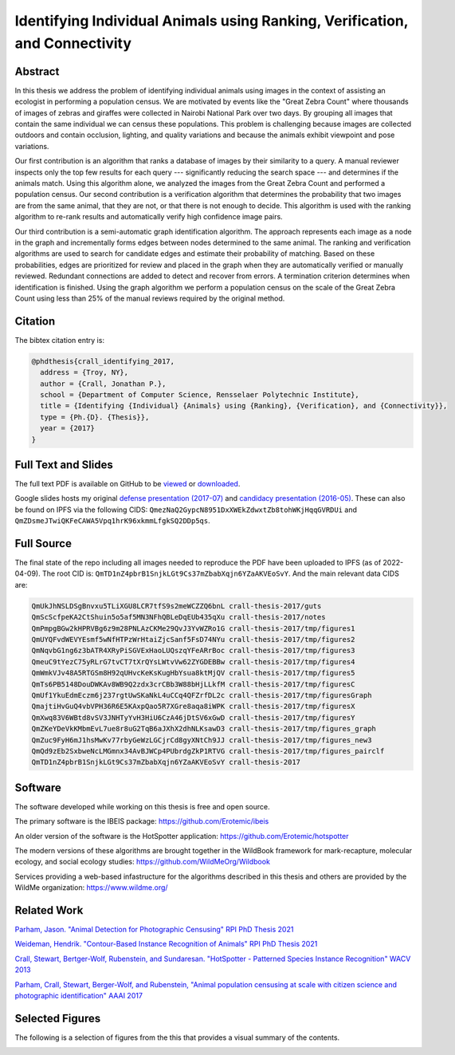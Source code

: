 Identifying Individual Animals using Ranking, Verification, and Connectivity
============================================================================

.. image:: https://i.imgur.com/qAW51Uc.png

Abstract
--------

In this thesis we address the problem of identifying individual animals using
images in the context of assisting an ecologist in performing a population
census.  We are motivated by events like the "Great Zebra Count" where
thousands of images of zebras and giraffes were collected in Nairobi National
Park over two days.  By grouping all images that contain the same individual we
can census these populations.  This problem is challenging because images are
collected outdoors and contain occlusion, lighting, and quality variations and
because the animals exhibit viewpoint and pose variations.

Our first contribution is an algorithm that ranks a database of images by their
similarity to a query.  A manual reviewer inspects only the top few results for
each query --- significantly reducing the search space --- and determines if
the animals match.  Using this algorithm alone, we analyzed the images from the
Great Zebra Count and performed a population census.  Our second contribution
is a verification algorithm that determines the probability that two images are
from the same animal, that they are not, or that there is not enough to decide.
This algorithm is used with the ranking algorithm to re-rank results and
automatically verify high confidence image pairs.

Our third contribution is a semi-automatic graph identification algorithm.  The
approach represents each image as a node in the graph and incrementally forms
edges between nodes determined to the same animal.  The ranking and
verification algorithms are used to search for candidate edges and estimate
their probability of matching.  Based on these probabilities, edges are
prioritized for review and placed in the graph when they are automatically
verified or manually reviewed.  Redundant connections are added to detect and
recover from errors.  A termination criterion determines when identification is
finished.  Using the graph algorithm we perform a population census on the
scale of the Great Zebra Count using less than 25% of the manual reviews
required by the original method.

Citation
--------

The bibtex citation entry is: 

.. code:: bibtex

    @phdthesis{crall_identifying_2017,
      address = {Troy, NY},
      author = {Crall, Jonathan P.},
      school = {Department of Computer Science, Rensselaer Polytechnic Institute},
      title = {Identifying {Individual} {Animals} using {Ranking}, {Verification}, and {Connectivity}},
      type = {Ph.{D}. {Thesis}},
      year = {2017}
    }

Full Text and Slides
--------------------

The full text PDF is available on GitHub to be 
`viewed <https://github.com/Erotemic/crall-thesis-2017/blob/master/crall-thesis_2017-08-10_compressed.pdf>`__ or 
`downloaded <https://github.com/Erotemic/crall-thesis-2017/raw/master/crall-thesis_2017-08-10_compressed.pdf>`__.

Google slides hosts my original 
`defense presentation (2017-07) <https://docs.google.com/presentation/d/1mhq76mL98ViPaIELM8-t1786RGg5cPFLJcZxPAMhM8g>`__  and 
`candidacy presentation (2016-05) <https://docs.google.com/presentation/d/1OHchKzz6-hoh8imlrrP-SkpW7YKEbF2GF7Pdl8bzWW4>`__. These can
also be found on IPFS via the following CIDS: ``QmezNaQ2GypcN8951DxXWEkZdwxtZb8tohWKjHqqGVRDUi`` and ``QmZDsmeJTwiQKFeCAWA5Vpq1hrK96xkmmLfgkSQ2DDp5qs``.

Full Source
-----------

The final state of the repo including all images needed to reproduce the PDF
have been uploaded to IPFS (as of 2022-04-09).  The root CID is:
``QmTD1nZ4pbrB1SnjkLGt9Cs37mZbabXqjn6YZaAKVEoSvY``. And the main relevant data
CIDS are:

.. code:: 

    QmUkJhNSLDSgBnvxu5TLiXGU8LCR7tfS9s2meWCZZQ6bnL crall-thesis-2017/guts
    QmScScfpeKA2CtShuin5o5af5MN3NFhQBLeDqEUb435qXu crall-thesis-2017/notes
    QmPmpgBGw2kHPRVBg6z9m28PNLAzCKMe29QvJ3YvWZRo1G crall-thesis-2017/tmp/figures1
    QmUYQFvdWEVYEsmf5wNfHTPzWrHtaiZjcSanf5FsD74NYu crall-thesis-2017/tmp/figures2
    QmNqvbG1ng6z3bATR4XRyPiSGVExHaoLUQszqYFeARrBoc crall-thesis-2017/tmp/figures3
    QmeuC9tYezC75yRLrG7tvCT7tXrQYsLWtvVw62ZYGDEBBw crall-thesis-2017/tmp/figures4
    QmWmkVJv48A5RTGSm8H92qUHvcKeKsKugHbYsua8ktMjQV crall-thesis-2017/tmp/figures5
    QmTs6PB5148DouDWKAv8WB9Q2zdx3crCBb3W88bHjLLkfM crall-thesis-2017/tmp/figuresC
    QmUf1YkuEdmEczm6j237rgtUwSKaNkL4uCCq4QFZrfDL2c crall-thesis-2017/tmp/figuresGraph
    QmajtiHvGuQ4vbVPH36R6E5KAxpQao5R7XGre8aqa8iWPK crall-thesis-2017/tmp/figuresX
    QmXwq83V6WBtd8vSV3JNHTyYvH3HiU6CzA46jDtSV6xGwD crall-thesis-2017/tmp/figuresY
    QmZKeYDeVkKMbmEvL7ue8r8uG2TqB6aJXhX2dhNLKsawD3 crall-thesis-2017/tmp/figures_graph
    QmZuc9FyH6mJ1hsMwKv77rbyGeWzLGCjrCd8gyXNtCh9JJ crall-thesis-2017/tmp/figures_new3
    QmQd9zEb2SxbweNcLMGmnx34AvBJWCp4PUbrdgZkP1RTVG crall-thesis-2017/tmp/figures_pairclf
    QmTD1nZ4pbrB1SnjkLGt9Cs37mZbabXqjn6YZaAKVEoSvY crall-thesis-2017

Software
--------

The software developed while working on this thesis is free and open source.

The primary software is the IBEIS package: https://github.com/Erotemic/ibeis

An older version of the software is the HotSpotter application:
https://github.com/Erotemic/hotspotter


The modern versions of these algorithms are brought together in the WildBook
framework for mark-recapture, molecular ecology, and social ecology studies:
https://github.com/WildMeOrg/Wildbook

Services providing a web-based infastructure for the algorithms described in
this thesis and others are provided by the WildMe organization:
https://www.wildme.org/


Related Work
------------

`Parham, Jason. "Animal Detection for Photographic Censusing" RPI PhD Thesis 2021 <https://github.com/bluemellophone/dissertation>`__

`Weideman, Hendrik. "Contour-Based Instance Recognition of Animals" RPI PhD Thesis 2021 <https://hjweide.github.io/research/>`__

.. https://web.archive.org/web/20160706072208/http://cs.rpi.edu/hotspotter/crall-hotspotter-wacv-2013.pdf

`Crall, Stewart, Bertger-Wolf, Rubenstein, and Sundaresan. "HotSpotter - Patterned Species Instance Recognition" WACV 2013 <http://cs.rpi.edu/hotspotter/crall-hotspotter-wacv-2013.pdf>`__

`Parham, Crall, Stewart, Berger-Wolf, and Rubenstein, "Animal population censusing at scale with citizen science and photographic identification" AAAI 2017 <https://oar.princeton.edu/jspui/bitstream/88435/pr1s791/1/Animal_Population_Censusing_Scale.pdf>`__


Selected Figures
----------------

The following is a selection of figures from the this that provides a visual
summary of the contents.


.. image:: https://i.imgur.com/yvRcGu7.png
.. image:: https://i.imgur.com/5XYRAly.png
.. image:: https://i.imgur.com/t68q2L8.png
.. image:: https://i.imgur.com/rkOzoD2.png
.. image:: https://i.imgur.com/577HtKb.png
.. image:: https://i.imgur.com/59t3Qu8.png
.. image:: https://i.imgur.com/BjatIK9.png
.. image:: https://i.imgur.com/sD5RDZ1.png
.. image:: https://i.imgur.com/BjonGFU.png
.. image:: https://i.imgur.com/RnghQVI.png
.. image:: https://i.imgur.com/9yDc2KS.png
.. image:: https://i.imgur.com/RKLUBdV.png
.. image:: https://i.imgur.com/GRBJfLV.png
.. image:: https://i.imgur.com/Lcb82aD.png
.. image:: https://i.imgur.com/xsDBrpv.png
.. image:: https://i.imgur.com/v7Trn5c.png
.. image:: https://i.imgur.com/ZDEb4dr.png
